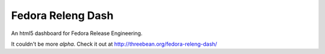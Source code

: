 Fedora Releng Dash
==================

An html5 dashboard for Fedora Release Engineering.

It couldn't be more *alpha*.  Check it out at http://threebean.org/fedora-releng-dash/
